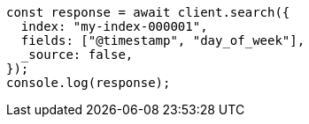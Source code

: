 // This file is autogenerated, DO NOT EDIT
// Use `node scripts/generate-docs-examples.js` to generate the docs examples

[source, js]
----
const response = await client.search({
  index: "my-index-000001",
  fields: ["@timestamp", "day_of_week"],
  _source: false,
});
console.log(response);
----
